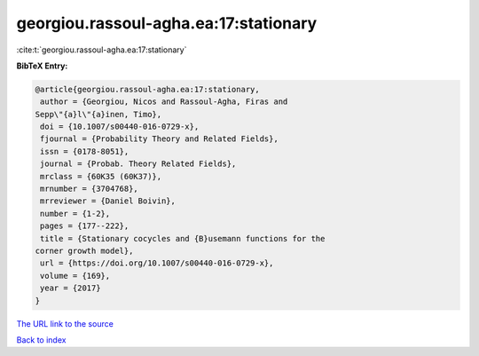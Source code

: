 georgiou.rassoul-agha.ea:17:stationary
======================================

:cite:t:`georgiou.rassoul-agha.ea:17:stationary`

**BibTeX Entry:**

.. code-block:: bibtex

   @article{georgiou.rassoul-agha.ea:17:stationary,
    author = {Georgiou, Nicos and Rassoul-Agha, Firas and
   Sepp\"{a}l\"{a}inen, Timo},
    doi = {10.1007/s00440-016-0729-x},
    fjournal = {Probability Theory and Related Fields},
    issn = {0178-8051},
    journal = {Probab. Theory Related Fields},
    mrclass = {60K35 (60K37)},
    mrnumber = {3704768},
    mrreviewer = {Daniel Boivin},
    number = {1-2},
    pages = {177--222},
    title = {Stationary cocycles and {B}usemann functions for the
   corner growth model},
    url = {https://doi.org/10.1007/s00440-016-0729-x},
    volume = {169},
    year = {2017}
   }

`The URL link to the source <ttps://doi.org/10.1007/s00440-016-0729-x}>`__


`Back to index <../By-Cite-Keys.html>`__

